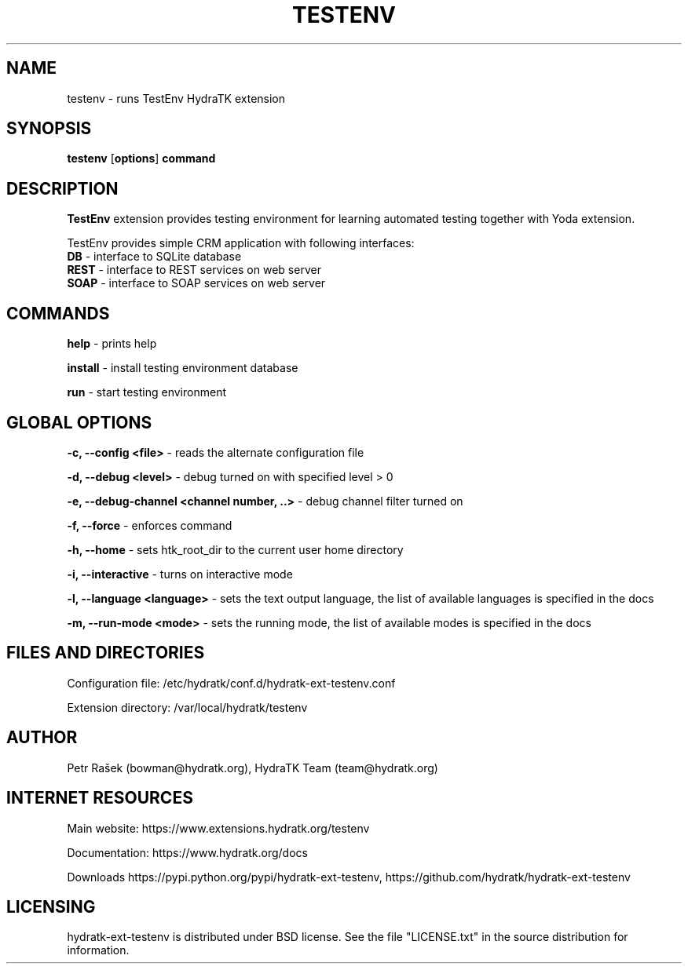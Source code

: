 .TH TESTENV 1
.SH NAME
testenv \- runs TestEnv HydraTK extension
.SH SYNOPSIS
.B testenv
[\fBoptions\fR]
.B command
.SH DESCRIPTION
\fBTestEnv\fR extension provides testing environment for learning automated testing together with Yoda extension.

TestEnv provides simple CRM application with following interfaces:
  \fBDB\fR - interface to SQLite database
  \fBREST\fR - interface to REST services on web server
  \fBSOAP\fR - interface to SOAP services on web server
.SH COMMANDS
\fBhelp\fR - prints help

\fBinstall\fR - install testing environment database

\fBrun\fR - start testing environment
.SH GLOBAL OPTIONS
\fB-c, --config <file>\fR - reads the alternate configuration file

\fB-d, --debug <level>\fR - debug turned on with specified level > 0

\fB-e, --debug-channel <channel number, ..>\fR - debug channel filter turned on

\fB-f, --force\fR - enforces command

\fB-h, --home\fR - sets htk_root_dir to the current user home directory

\fB-i, --interactive\fR - turns on interactive mode

\fB-l, --language <language>\fR - sets the text output language, the list of available languages is specified in the docs

\fB-m, --run-mode <mode>\fR - sets the running mode, the list of available modes is specified in the docs
.SH FILES AND DIRECTORIES
Configuration file: /etc/hydratk/conf.d/hydratk-ext-testenv.conf

Extension directory: /var/local/hydratk/testenv

.SH AUTHOR
Petr Rašek (bowman@hydratk.org), HydraTK Team (team@hydratk.org)
.SH INTERNET RESOURCES
Main website: https://www.extensions.hydratk.org/testenv

Documentation: https://www.hydratk.org/docs

Downloads https://pypi.python.org/pypi/hydratk-ext-testenv, https://github.com/hydratk/hydratk-ext-testenv
.SH LICENSING
hydratk-ext-testenv is distributed under BSD license. See the file "LICENSE.txt" in the source distribution for information.